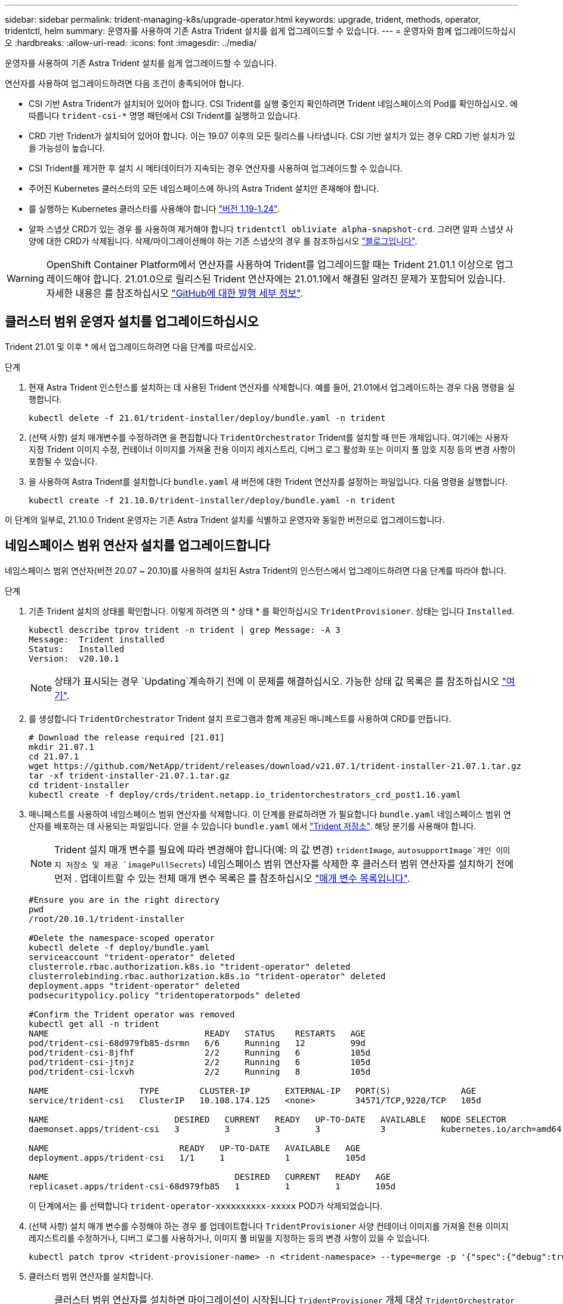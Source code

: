 ---
sidebar: sidebar 
permalink: trident-managing-k8s/upgrade-operator.html 
keywords: upgrade, trident, methods, operator, tridentctl, helm 
summary: 운영자를 사용하여 기존 Astra Trident 설치를 쉽게 업그레이드할 수 있습니다. 
---
= 운영자와 함께 업그레이드하십시오
:hardbreaks:
:allow-uri-read: 
:icons: font
:imagesdir: ../media/


운영자를 사용하여 기존 Astra Trident 설치를 쉽게 업그레이드할 수 있습니다.

연산자를 사용하여 업그레이드하려면 다음 조건이 충족되어야 합니다.

* CSI 기반 Astra Trident가 설치되어 있어야 합니다. CSI Trident를 실행 중인지 확인하려면 Trident 네임스페이스의 Pod를 확인하십시오. 에 따릅니다 `trident-csi-*` 명명 패턴에서 CSI Trident를 실행하고 있습니다.
* CRD 기반 Trident가 설치되어 있어야 합니다. 이는 19.07 이후의 모든 릴리스를 나타냅니다. CSI 기반 설치가 있는 경우 CRD 기반 설치가 있을 가능성이 높습니다.
* CSI Trident를 제거한 후 설치 시 메타데이터가 지속되는 경우 연산자를 사용하여 업그레이드할 수 있습니다.
* 주어진 Kubernetes 클러스터의 모든 네임스페이스에 하나의 Astra Trident 설치만 존재해야 합니다.
* 를 실행하는 Kubernetes 클러스터를 사용해야 합니다 link:requirements.html["버전 1.19-1.24"^].
* 알파 스냅샷 CRD가 있는 경우 를 사용하여 제거해야 합니다 `tridentctl obliviate alpha-snapshot-crd`. 그러면 알파 스냅샷 사양에 대한 CRD가 삭제됩니다. 삭제/마이그레이션해야 하는 기존 스냅샷의 경우 를 참조하십시오 https://netapp.io/2020/01/30/alpha-to-beta-snapshots/["블로그입니다"^].



WARNING: OpenShift Container Platform에서 연산자를 사용하여 Trident를 업그레이드할 때는 Trident 21.01.1 이상으로 업그레이드해야 합니다. 21.01.0으로 릴리스된 Trident 연산자에는 21.01.1에서 해결된 알려진 문제가 포함되어 있습니다. 자세한 내용은 를 참조하십시오 https://github.com/NetApp/trident/issues/517["GitHub에 대한 발행 세부 정보"^].



== 클러스터 범위 운영자 설치를 업그레이드하십시오

Trident 21.01 및 이후 * 에서 업그레이드하려면 다음 단계를 따르십시오.

.단계
. 현재 Astra Trident 인스턴스를 설치하는 데 사용된 Trident 연산자를 삭제합니다. 예를 들어, 21.01에서 업그레이드하는 경우 다음 명령을 실행합니다.
+
[listing]
----
kubectl delete -f 21.01/trident-installer/deploy/bundle.yaml -n trident
----
. (선택 사항) 설치 매개변수를 수정하려면 을 편집합니다 `TridentOrchestrator` Trident를 설치할 때 만든 개체입니다. 여기에는 사용자 지정 Trident 이미지 수정, 컨테이너 이미지를 가져올 전용 이미지 레지스트리, 디버그 로그 활성화 또는 이미지 풀 암호 지정 등의 변경 사항이 포함될 수 있습니다.
. 을 사용하여 Astra Trident를 설치합니다 `bundle.yaml` 새 버전에 대한 Trident 연산자를 설정하는 파일입니다. 다음 명령을 실행합니다.
+
[listing]
----
kubectl create -f 21.10.0/trident-installer/deploy/bundle.yaml -n trident
----


이 단계의 일부로, 21.10.0 Trident 운영자는 기존 Astra Trident 설치를 식별하고 운영자와 동일한 버전으로 업그레이드합니다.



== 네임스페이스 범위 연산자 설치를 업그레이드합니다

네임스페이스 범위 연산자(버전 20.07 ~ 20.10)를 사용하여 설치된 Astra Trident의 인스턴스에서 업그레이드하려면 다음 단계를 따라야 합니다.

.단계
. 기존 Trident 설치의 상태를 확인합니다. 이렇게 하려면 의 * 상태 * 를 확인하십시오  `TridentProvisioner`. 상태는 입니다 `Installed`.
+
[listing]
----
kubectl describe tprov trident -n trident | grep Message: -A 3
Message:  Trident installed
Status:   Installed
Version:  v20.10.1
----
+

NOTE: 상태가 표시되는 경우 `Updating`계속하기 전에 이 문제를 해결하십시오. 가능한 상태 값 목록은 를 참조하십시오 https://docs.netapp.com/us-en/trident/trident-get-started/kubernetes-deploy-operator.html["여기"^].

. 를 생성합니다 `TridentOrchestrator` Trident 설치 프로그램과 함께 제공된 매니페스트를 사용하여 CRD를 만듭니다.
+
[listing]
----
# Download the release required [21.01]
mkdir 21.07.1
cd 21.07.1
wget https://github.com/NetApp/trident/releases/download/v21.07.1/trident-installer-21.07.1.tar.gz
tar -xf trident-installer-21.07.1.tar.gz
cd trident-installer
kubectl create -f deploy/crds/trident.netapp.io_tridentorchestrators_crd_post1.16.yaml
----
. 매니페스트를 사용하여 네임스페이스 범위 연산자를 삭제합니다. 이 단계를 완료하려면 가 필요합니다 `bundle.yaml` 네임스페이스 범위 연산자를 배포하는 데 사용되는 파일입니다. 얻을 수 있습니다 `bundle.yaml` 에서 https://github.com/NetApp/trident/blob/stable/v20.10/deploy/bundle.yaml["Trident 저장소"^]. 해당 분기를 사용해야 합니다.
+

NOTE: Trident 설치 매개 변수를 필요에 따라 변경해야 합니다(예: 의 값 변경) `tridentImage`, `autosupportImage`개인 이미지 저장소 및 제공 `imagePullSecrets`) 네임스페이스 범위 연산자를 삭제한 후 클러스터 범위 연산자를 설치하기 전에 먼저 . 업데이트할 수 있는 전체 매개 변수 목록은 를 참조하십시오 link:../trident-deploy-k8s/kubernetes-customize-deploy.html["매개 변수 목록입니다"^].

+
[listing]
----
#Ensure you are in the right directory
pwd
/root/20.10.1/trident-installer

#Delete the namespace-scoped operator
kubectl delete -f deploy/bundle.yaml
serviceaccount "trident-operator" deleted
clusterrole.rbac.authorization.k8s.io "trident-operator" deleted
clusterrolebinding.rbac.authorization.k8s.io "trident-operator" deleted
deployment.apps "trident-operator" deleted
podsecuritypolicy.policy "tridentoperatorpods" deleted

#Confirm the Trident operator was removed
kubectl get all -n trident
NAME                               READY   STATUS    RESTARTS   AGE
pod/trident-csi-68d979fb85-dsrmn   6/6     Running   12         99d
pod/trident-csi-8jfhf              2/2     Running   6          105d
pod/trident-csi-jtnjz              2/2     Running   6          105d
pod/trident-csi-lcxvh              2/2     Running   8          105d

NAME                  TYPE        CLUSTER-IP       EXTERNAL-IP   PORT(S)              AGE
service/trident-csi   ClusterIP   10.108.174.125   <none>        34571/TCP,9220/TCP   105d

NAME                         DESIRED   CURRENT   READY   UP-TO-DATE   AVAILABLE   NODE SELECTOR                                     AGE
daemonset.apps/trident-csi   3         3         3       3            3           kubernetes.io/arch=amd64,kubernetes.io/os=linux   105d

NAME                          READY   UP-TO-DATE   AVAILABLE   AGE
deployment.apps/trident-csi   1/1     1            1           105d

NAME                                     DESIRED   CURRENT   READY   AGE
replicaset.apps/trident-csi-68d979fb85   1         1         1       105d
----
+
이 단계에서는 를 선택합니다 `trident-operator-xxxxxxxxxx-xxxxx` POD가 삭제되었습니다.

. (선택 사항) 설치 매개 변수를 수정해야 하는 경우 를 업데이트합니다 `TridentProvisioner` 사양 컨테이너 이미지를 가져올 전용 이미지 레지스트리를 수정하거나, 디버그 로그를 사용하거나, 이미지 풀 비밀을 지정하는 등의 변경 사항이 있을 수 있습니다.
+
[listing]
----
kubectl patch tprov <trident-provisioner-name> -n <trident-namespace> --type=merge -p '{"spec":{"debug":true}}'
----
. 클러스터 범위 연산자를 설치합니다.
+

NOTE: 클러스터 범위 연산자를 설치하면 마이그레이션이 시작됩니다 `TridentProvisioner` 개체 대상 `TridentOrchestrator` 오브젝트, 삭제 `TridentProvisioner` 개체 및 `tridentprovisioner` CRD를 사용하여 Astra Trident를 사용 중인 클러스터 범위 운영자 버전으로 업그레이드합니다. 다음 예제에서 Trident는 21.07.1로 업그레이드됩니다.

+

IMPORTANT: 클러스터 범위 연산자를 사용하여 Astra Trident를 업그레이드하면 가 마이그레이션됩니다 `tridentProvisioner` A로 `tridentOrchestrator` 같은 이름의 개체입니다. 이 작업은 작업자가 자동으로 처리합니다. 업그레이드에는 이전과 동일한 네임스페이스에 Astra Trident도 설치됩니다.

+
[listing]
----
#Ensure you are in the correct directory
pwd
/root/21.07.1/trident-installer

#Install the cluster-scoped operator in the **same namespace**
kubectl create -f deploy/bundle.yaml
serviceaccount/trident-operator created
clusterrole.rbac.authorization.k8s.io/trident-operator created
clusterrolebinding.rbac.authorization.k8s.io/trident-operator created
deployment.apps/trident-operator created
podsecuritypolicy.policy/tridentoperatorpods created

#All tridentProvisioners will be removed, including the CRD itself
kubectl get tprov -n trident
Error from server (NotFound): Unable to list "trident.netapp.io/v1, Resource=tridentprovisioners": the server could not find the requested resource (get tridentprovisioners.trident.netapp.io)

#tridentProvisioners are replaced by tridentOrchestrator
kubectl get torc
NAME      AGE
trident   13s

#Examine Trident pods in the namespace
kubectl get pods -n trident
NAME                                READY   STATUS    RESTARTS   AGE
trident-csi-79df798bdc-m79dc        6/6     Running   0          1m41s
trident-csi-xrst8                   2/2     Running   0          1m41s
trident-operator-5574dbbc68-nthjv   1/1     Running   0          1m52s

#Confirm Trident has been updated to the desired version
kubectl describe torc trident | grep Message -A 3
Message:                Trident installed
Namespace:              trident
Status:                 Installed
Version:                v21.07.1
----




== 제어 기반 작업자 설치를 업그레이드합니다

제어 기반 운영자 설치를 업그레이드하려면 다음 단계를 수행하십시오.

.단계
. 최신 Astra Trident 릴리스를 다운로드하십시오.
. 를 사용합니다 `helm upgrade` 명령. 다음 예를 참조하십시오.
+
[listing]
----
helm upgrade <name> trident-operator-21.07.1.tgz
----
+
위치 `trident-operator-21.07.1.tgz` 업그레이드하려는 버전을 반영합니다.

. 실행 `helm list` 차트와 앱 버전이 모두 업그레이드되었는지 확인합니다.



NOTE: 업그레이드 중에 구성 데이터를 전달하려면 를 사용합니다 `--set`.

예를 들어, 의 기본값을 변경합니다 `tridentDebug`에서 다음 명령을 실행합니다.

[listing]
----
helm upgrade <name> trident-operator-21.07.1-custom.tgz --set tridentDebug=true
----
을(를) 실행하는 경우 `tridentctl logs`디버그 메시지를 볼 수 있습니다.


NOTE: 초기 설치 중에 기본값이 아닌 옵션을 설정하는 경우 업그레이드 명령에 옵션이 포함되어 있는지 확인하십시오. 그렇지 않으면 값이 기본값으로 재설정됩니다.



== 비운영자 설치에서 업그레이드

위에 나열된 필수 조건을 충족하는 CSI Trident 인스턴스가 있는 경우 Trident 운영자의 최신 릴리즈로 업그레이드할 수 있습니다.

.단계
. 최신 Astra Trident 릴리스를 다운로드하십시오.
+
[listing]
----
# Download the release required [21.07.1]
mkdir 21.07.1
cd 21.07.1
wget https://github.com/NetApp/trident/releases/download/v21.07.1/trident-installer-21.07.1.tar.gz
tar -xf trident-installer-21.07.1.tar.gz
cd trident-installer
----
. 를 생성합니다 `tridentorchestrator` 매니페스트에서 CRD를 선택합니다.
+
[listing]
----
kubectl create -f deploy/crds/trident.netapp.io_tridentorchestrators_crd_post1.16.yaml
----
. 연산자를 전개합니다.
+
[listing]
----
#Install the cluster-scoped operator in the **same namespace**
kubectl create -f deploy/bundle.yaml
serviceaccount/trident-operator created
clusterrole.rbac.authorization.k8s.io/trident-operator created
clusterrolebinding.rbac.authorization.k8s.io/trident-operator created
deployment.apps/trident-operator created
podsecuritypolicy.policy/tridentoperatorpods created

#Examine the pods in the Trident namespace
NAME                                READY   STATUS    RESTARTS   AGE
trident-csi-79df798bdc-m79dc        6/6     Running   0          150d
trident-csi-xrst8                   2/2     Running   0          150d
trident-operator-5574dbbc68-nthjv   1/1     Running   0          1m30s
----
. 을 생성합니다 `TridentOrchestrator` Astra Trident 설치용 CR.
+
[listing]
----
#Create a tridentOrchestrator to initate a Trident install
cat deploy/crds/tridentorchestrator_cr.yaml
apiVersion: trident.netapp.io/v1
kind: TridentOrchestrator
metadata:
  name: trident
spec:
  debug: true
  namespace: trident

kubectl create -f deploy/crds/tridentorchestrator_cr.yaml

#Examine the pods in the Trident namespace
NAME                                READY   STATUS    RESTARTS   AGE
trident-csi-79df798bdc-m79dc        6/6     Running   0          1m
trident-csi-xrst8                   2/2     Running   0          1m
trident-operator-5574dbbc68-nthjv   1/1     Running   0          5m41s

#Confirm Trident was upgraded to the desired version
kubectl describe torc trident | grep Message -A 3
Message:                Trident installed
Namespace:              trident
Status:                 Installed
Version:                v21.07.1
----


기존 백엔드 및 PVC는 자동으로 사용할 수 있습니다.
